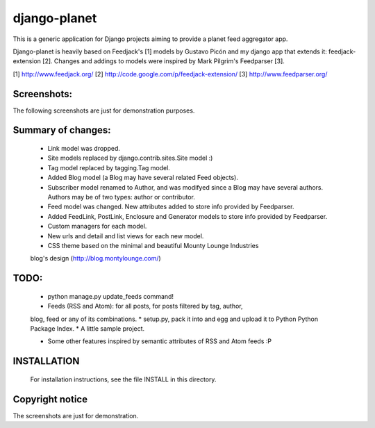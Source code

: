 django-planet
=============

This is a generic application for Django projects aiming to provide a planet
feed aggregator app.

Django-planet is heavily based on Feedjack's [1] models by Gustavo Picón and my
django app that extends it: feedjack-extension [2]. Changes and addings to
models were inspired by Mark Pilgrim's Feedparser [3].

[1] http://www.feedjack.org/
[2] http://code.google.com/p/feedjack-extension/
[3] http://www.feedparser.org/


Screenshots:
------------

The following screenshots are just for demonstration purposes.

.. image:: http://cloud.github.com/downloads/matagus/django-planet/post_list-my_planet.png

.. image:: http://cloud.github.com/downloads/matagus/django-planet/tag_view-my_planet.png

.. image:: http://cloud.github.com/downloads/matagus/django-planet/author_view-my_planet.png


Summary of changes:
-------------------

    * Link model was dropped.
    * Site models replaced by django.contrib.sites.Site model :)
    * Tag model replaced by tagging.Tag model.
    * Added Blog model (a Blog may have several related Feed objects).
    * Subscriber model renamed to Author, and was modifyed since a Blog may
      have several authors. Authors may be of two types: author or contributor.
    * Feed model was changed. New attributes added to store info provided by
      Feedparser.
    * Added FeedLink, PostLink, Enclosure and Generator models to store info
      provided by Feedparser.

    * Custom managers for each model.
    * New urls and detail and list views for each new model.
    * CSS theme based on the minimal and beautiful Mounty Lounge Industries
    blog's design (http://blog.montylounge.com/)

    
TODO:
-----
    
    * python manage.py update_feeds command!
    * Feeds (RSS and Atom): for all posts, for posts filtered by tag, author,
    blog, feed or any of its combinations.
    * setup.py, pack it into and egg and upload it to Python Python Package Index.
    * A little sample project.

    * Some other features inspired by semantic attributes of RSS and Atom feeds :P


INSTALLATION
------------

    For installation instructions, see the file INSTALL in this directory.


Copyright notice
----------------

The screenshots are just for demonstration.
